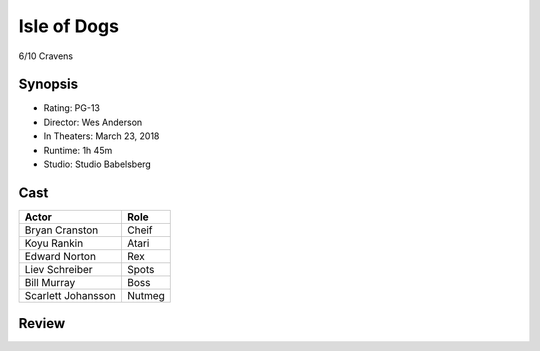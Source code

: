 Isle of Dogs
============

6/10 Cravens

Synopsis
--------

* Rating: PG-13
* Director: Wes Anderson
* In Theaters: March 23, 2018
* Runtime: 1h 45m
* Studio: Studio Babelsberg

Cast
----
=================== ================
Actor               Role       
=================== ================
Bryan Cranston      Cheif
Koyu Rankin         Atari
Edward Norton       Rex
Liev Schreiber      Spots
Bill Murray         Boss
Scarlett Johansson  Nutmeg
=================== ================

Review
-----